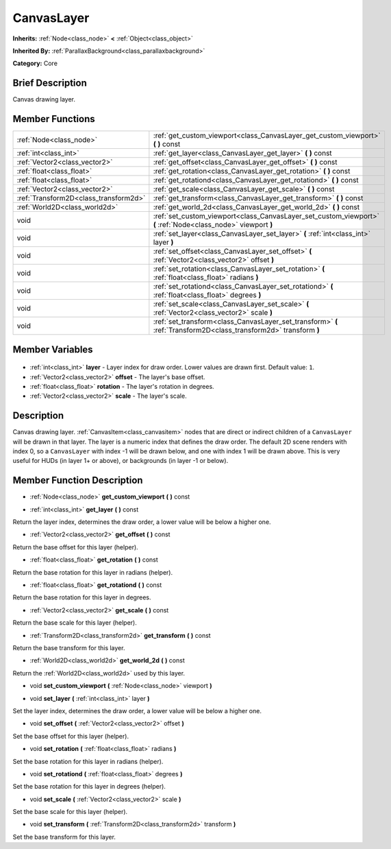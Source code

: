 .. Generated automatically by doc/tools/makerst.py in Godot's source tree.
.. DO NOT EDIT THIS FILE, but the CanvasLayer.xml source instead.
.. The source is found in doc/classes or modules/<name>/doc_classes.

.. _class_CanvasLayer:

CanvasLayer
===========

**Inherits:** :ref:`Node<class_node>` **<** :ref:`Object<class_object>`

**Inherited By:** :ref:`ParallaxBackground<class_parallaxbackground>`

**Category:** Core

Brief Description
-----------------

Canvas drawing layer.

Member Functions
----------------

+----------------------------------------+-------------------------------------------------------------------------------------------------------------------+
| :ref:`Node<class_node>`                | :ref:`get_custom_viewport<class_CanvasLayer_get_custom_viewport>` **(** **)** const                               |
+----------------------------------------+-------------------------------------------------------------------------------------------------------------------+
| :ref:`int<class_int>`                  | :ref:`get_layer<class_CanvasLayer_get_layer>` **(** **)** const                                                   |
+----------------------------------------+-------------------------------------------------------------------------------------------------------------------+
| :ref:`Vector2<class_vector2>`          | :ref:`get_offset<class_CanvasLayer_get_offset>` **(** **)** const                                                 |
+----------------------------------------+-------------------------------------------------------------------------------------------------------------------+
| :ref:`float<class_float>`              | :ref:`get_rotation<class_CanvasLayer_get_rotation>` **(** **)** const                                             |
+----------------------------------------+-------------------------------------------------------------------------------------------------------------------+
| :ref:`float<class_float>`              | :ref:`get_rotationd<class_CanvasLayer_get_rotationd>` **(** **)** const                                           |
+----------------------------------------+-------------------------------------------------------------------------------------------------------------------+
| :ref:`Vector2<class_vector2>`          | :ref:`get_scale<class_CanvasLayer_get_scale>` **(** **)** const                                                   |
+----------------------------------------+-------------------------------------------------------------------------------------------------------------------+
| :ref:`Transform2D<class_transform2d>`  | :ref:`get_transform<class_CanvasLayer_get_transform>` **(** **)** const                                           |
+----------------------------------------+-------------------------------------------------------------------------------------------------------------------+
| :ref:`World2D<class_world2d>`          | :ref:`get_world_2d<class_CanvasLayer_get_world_2d>` **(** **)** const                                             |
+----------------------------------------+-------------------------------------------------------------------------------------------------------------------+
| void                                   | :ref:`set_custom_viewport<class_CanvasLayer_set_custom_viewport>` **(** :ref:`Node<class_node>` viewport **)**    |
+----------------------------------------+-------------------------------------------------------------------------------------------------------------------+
| void                                   | :ref:`set_layer<class_CanvasLayer_set_layer>` **(** :ref:`int<class_int>` layer **)**                             |
+----------------------------------------+-------------------------------------------------------------------------------------------------------------------+
| void                                   | :ref:`set_offset<class_CanvasLayer_set_offset>` **(** :ref:`Vector2<class_vector2>` offset **)**                  |
+----------------------------------------+-------------------------------------------------------------------------------------------------------------------+
| void                                   | :ref:`set_rotation<class_CanvasLayer_set_rotation>` **(** :ref:`float<class_float>` radians **)**                 |
+----------------------------------------+-------------------------------------------------------------------------------------------------------------------+
| void                                   | :ref:`set_rotationd<class_CanvasLayer_set_rotationd>` **(** :ref:`float<class_float>` degrees **)**               |
+----------------------------------------+-------------------------------------------------------------------------------------------------------------------+
| void                                   | :ref:`set_scale<class_CanvasLayer_set_scale>` **(** :ref:`Vector2<class_vector2>` scale **)**                     |
+----------------------------------------+-------------------------------------------------------------------------------------------------------------------+
| void                                   | :ref:`set_transform<class_CanvasLayer_set_transform>` **(** :ref:`Transform2D<class_transform2d>` transform **)** |
+----------------------------------------+-------------------------------------------------------------------------------------------------------------------+

Member Variables
----------------

  .. _class_CanvasLayer_layer:

- :ref:`int<class_int>` **layer** - Layer index for draw order. Lower values are drawn first. Default value: ``1``.

  .. _class_CanvasLayer_offset:

- :ref:`Vector2<class_vector2>` **offset** - The layer's base offset.

  .. _class_CanvasLayer_rotation:

- :ref:`float<class_float>` **rotation** - The layer's rotation in degrees.

  .. _class_CanvasLayer_scale:

- :ref:`Vector2<class_vector2>` **scale** - The layer's scale.


Description
-----------

Canvas drawing layer. :ref:`CanvasItem<class_canvasitem>` nodes that are direct or indirect children of a ``CanvasLayer`` will be drawn in that layer. The layer is a numeric index that defines the draw order. The default 2D scene renders with index 0, so a ``CanvasLayer`` with index -1 will be drawn below, and one with index 1 will be drawn above. This is very useful for HUDs (in layer 1+ or above), or backgrounds (in layer -1 or below).

Member Function Description
---------------------------

.. _class_CanvasLayer_get_custom_viewport:

- :ref:`Node<class_node>` **get_custom_viewport** **(** **)** const

.. _class_CanvasLayer_get_layer:

- :ref:`int<class_int>` **get_layer** **(** **)** const

Return the layer index, determines the draw order, a lower value will be below a higher one.

.. _class_CanvasLayer_get_offset:

- :ref:`Vector2<class_vector2>` **get_offset** **(** **)** const

Return the base offset for this layer (helper).

.. _class_CanvasLayer_get_rotation:

- :ref:`float<class_float>` **get_rotation** **(** **)** const

Return the base rotation for this layer in radians (helper).

.. _class_CanvasLayer_get_rotationd:

- :ref:`float<class_float>` **get_rotationd** **(** **)** const

Return the base rotation for this layer in degrees.

.. _class_CanvasLayer_get_scale:

- :ref:`Vector2<class_vector2>` **get_scale** **(** **)** const

Return the base scale for this layer (helper).

.. _class_CanvasLayer_get_transform:

- :ref:`Transform2D<class_transform2d>` **get_transform** **(** **)** const

Return the base transform for this layer.

.. _class_CanvasLayer_get_world_2d:

- :ref:`World2D<class_world2d>` **get_world_2d** **(** **)** const

Return the :ref:`World2D<class_world2d>` used by this layer.

.. _class_CanvasLayer_set_custom_viewport:

- void **set_custom_viewport** **(** :ref:`Node<class_node>` viewport **)**

.. _class_CanvasLayer_set_layer:

- void **set_layer** **(** :ref:`int<class_int>` layer **)**

Set the layer index, determines the draw order, a lower value will be below a higher one.

.. _class_CanvasLayer_set_offset:

- void **set_offset** **(** :ref:`Vector2<class_vector2>` offset **)**

Set the base offset for this layer (helper).

.. _class_CanvasLayer_set_rotation:

- void **set_rotation** **(** :ref:`float<class_float>` radians **)**

Set the base rotation for this layer in radians (helper).

.. _class_CanvasLayer_set_rotationd:

- void **set_rotationd** **(** :ref:`float<class_float>` degrees **)**

Set the base rotation for this layer in degrees (helper).

.. _class_CanvasLayer_set_scale:

- void **set_scale** **(** :ref:`Vector2<class_vector2>` scale **)**

Set the base scale for this layer (helper).

.. _class_CanvasLayer_set_transform:

- void **set_transform** **(** :ref:`Transform2D<class_transform2d>` transform **)**

Set the base transform for this layer.


